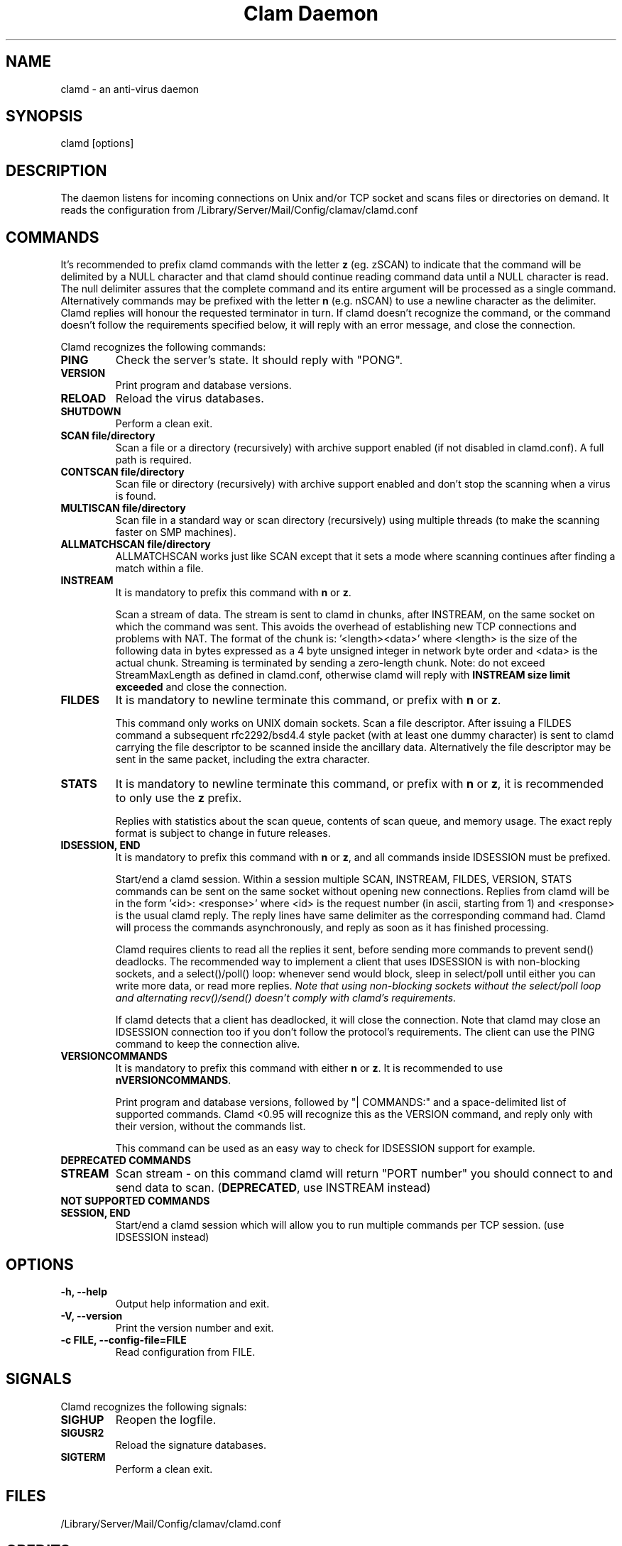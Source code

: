 .TH "Clam Daemon" "8" "February 12, 2009" "ClamAV 0.98.6" "Clam AntiVirus"
.SH "NAME"
.LP 
clamd \- an anti\-virus daemon
.SH "SYNOPSIS"
.LP 
clamd [options]
.SH "DESCRIPTION"
.LP 
The daemon listens for incoming connections on Unix and/or TCP socket and scans files or directories on demand. It reads the configuration from /Library/Server/Mail/Config/clamav/clamd.conf
.SH "COMMANDS"
.LP 
It's recommended to prefix clamd commands with the letter \fBz\fR (eg. zSCAN) to indicate that the command will be delimited by a NULL character and that clamd should continue reading command data until a NULL character is read. The null delimiter assures that the complete command and its entire argument will be processed as a single command. Alternatively commands may be prefixed with the letter \fBn\fR (e.g. nSCAN) to use a newline character as the delimiter. Clamd replies will honour the requested terminator in turn.
If clamd doesn't recognize the command, or the command doesn't follow the requirements specified below, it will reply with an error message, and close the connection.
.LP
Clamd recognizes the following commands:

.TP 
\fBPING\fR
Check the server's state. It should reply with "PONG".
.TP 
\fBVERSION\fR
Print program and database versions.
.TP 
\fBRELOAD\fR
Reload the virus databases.
.TP 
\fBSHUTDOWN\fR
Perform a clean exit.
.TP 
\fBSCAN file/directory\fR
Scan a file or a directory (recursively) with archive support enabled (if not disabled in clamd.conf). A full path is required.
.TP 
\fBCONTSCAN file/directory\fR
Scan file or directory (recursively) with archive support enabled and don't stop the scanning when a virus is found.
.TP 
\fBMULTISCAN file/directory\fR
Scan file in a standard way or scan directory (recursively) using multiple threads (to make the scanning faster on SMP machines).
.TP 
\fBALLMATCHSCAN file/directory\fR
ALLMATCHSCAN works just like SCAN except that it sets a mode where scanning continues after finding a match within a file.
.TP
\fBINSTREAM\fR
It is mandatory to prefix this command with \fBn\fR or \fBz\fR.

Scan a stream of data. The stream is sent to clamd in chunks, after INSTREAM, on the same socket on which the command was sent.
This avoids the overhead of establishing new TCP connections and problems with NAT. The format of the chunk is: '<length><data>' where <length> is the size of the following data in bytes expressed as a 4 byte unsigned integer in network byte order and <data> is the actual chunk. Streaming is terminated by sending a zero-length chunk. Note: do not exceed StreamMaxLength as defined in clamd.conf, otherwise clamd will reply with \fBINSTREAM size limit exceeded\fR and close the connection.
.TP
\fBFILDES\fR
It is mandatory to newline terminate this command, or prefix with \fBn\fR or \fBz\fR.

This command only works on UNIX domain sockets.
Scan a file descriptor. After issuing a FILDES command a subsequent rfc2292/bsd4.4 style packet (with at least one dummy character) is sent to clamd carrying the file descriptor to be scanned inside the ancillary data.
Alternatively the file descriptor may be sent in the same packet, including the extra character.
.TP
\fBSTATS\fR
It is mandatory to newline terminate this command, or prefix with \fBn\fR or \fBz\fR, it is recommended to only use the \fBz\fR prefix.

Replies with statistics about the scan queue, contents of scan queue, and memory
usage. The exact reply format is subject to change in future releases.
.TP
\fBIDSESSION, END\fR
It is mandatory to prefix this command with \fBn\fR or \fBz\fR, and all commands inside IDSESSION must be prefixed.

Start/end a clamd session. Within a session multiple SCAN, INSTREAM, FILDES, VERSION, STATS commands can be sent on the same socket without opening new connections. Replies from clamd will be in the form '<id>: <response>' where <id> is the request number (in ascii, starting from 1) and <response> is the usual clamd reply.
The reply lines have same delimiter as the corresponding command had.
Clamd will process the commands asynchronously, and reply as soon as it has finished processing.

Clamd requires clients to read all the replies it sent, before sending more commands to prevent send() deadlocks. The recommended way to implement a client that uses IDSESSION is with non-blocking sockets, and a select()/poll() loop: whenever send would block, sleep in select/poll until either you can write more data, or read more replies.
\fINote that using non-blocking sockets without the select/poll loop and alternating recv()/send() doesn't comply with clamd's requirements.\fR

If clamd detects that a client has deadlocked,  it will close the connection. Note that clamd may close an IDSESSION connection too if you don't follow the protocol's requirements. The client can use the PING command to keep the connection alive.
.TP
\fBVERSIONCOMMANDS\fR
It is mandatory to prefix this command with either \fBn\fR or \fBz\fR.
It is recommended to use \fBnVERSIONCOMMANDS\fR.

Print program and database versions, followed by "| COMMANDS:" and a
space-delimited list of supported commands.
Clamd <0.95 will recognize this as the VERSION command, and reply only with
their version, without the commands list.

This command can be used as an easy way to check for IDSESSION support for
example.
.LP
.TP 
\fBDEPRECATED COMMANDS\fR
.TP
\fBSTREAM\fR
Scan stream \- on this command clamd will return "PORT number" you should connect to and send data to scan. (\fBDEPRECATED\fR, use INSTREAM instead) 
.LP
.TP
\fBNOT SUPPORTED COMMANDS\fR
.TP 
\fBSESSION, END\fR
Start/end a clamd session which will allow you to run multiple commands per TCP session. (use IDSESSION instead)
.SH "OPTIONS"
.LP 
.TP 
\fB\-h, \-\-help\fR
Output help information and exit.
.TP 
\fB\-V, \-\-version\fR
Print the version number and exit.
.TP 
\fB\-c FILE, \-\-config\-file=FILE\fR
Read configuration from FILE.
.SH "SIGNALS"
.LP 
Clamd recognizes the following signals:
.TP 
\fBSIGHUP\fR
Reopen the logfile.
.TP 
\fBSIGUSR2\fR
Reload the signature databases.
.TP 
\fBSIGTERM\fR
Perform a clean exit.
.SH "FILES"
.LP 
/Library/Server/Mail/Config/clamav/clamd.conf
.SH "CREDITS"
Please check the full documentation for credits.
.SH "AUTHOR"
.LP 
Tomasz Kojm <tkojm@clamav.net>
.SH "SEE ALSO"
.LP 
clamd.conf(5), clamdscan(1), freshclam(1), freshclam.conf(5), clamav\-milter(8)

